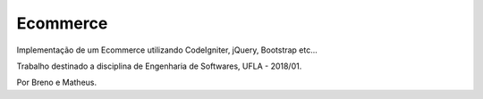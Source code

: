 ###################
Ecommerce
###################

Implementação de um Ecommerce utilizando CodeIgniter, jQuery, Bootstrap etc...

Trabalho destinado a disciplina de Engenharia de Softwares, UFLA - 2018/01.

Por Breno e Matheus.
